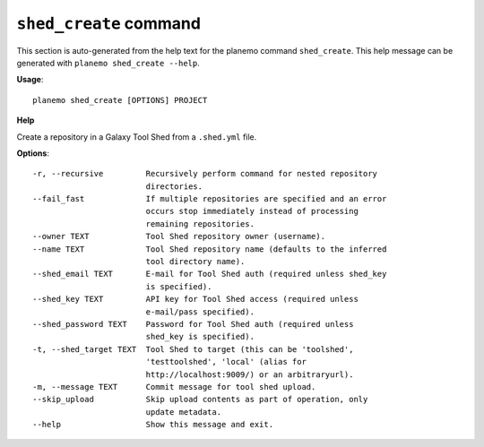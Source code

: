 
``shed_create`` command
======================================

This section is auto-generated from the help text for the planemo command
``shed_create``. This help message can be generated with ``planemo shed_create
--help``.

**Usage**::

    planemo shed_create [OPTIONS] PROJECT

**Help**

Create a repository in a Galaxy Tool Shed from a ``.shed.yml`` file.

**Options**::


      -r, --recursive         Recursively perform command for nested repository
                              directories.
      --fail_fast             If multiple repositories are specified and an error
                              occurs stop immediately instead of processing
                              remaining repositories.
      --owner TEXT            Tool Shed repository owner (username).
      --name TEXT             Tool Shed repository name (defaults to the inferred
                              tool directory name).
      --shed_email TEXT       E-mail for Tool Shed auth (required unless shed_key
                              is specified).
      --shed_key TEXT         API key for Tool Shed access (required unless
                              e-mail/pass specified).
      --shed_password TEXT    Password for Tool Shed auth (required unless
                              shed_key is specified).
      -t, --shed_target TEXT  Tool Shed to target (this can be 'toolshed',
                              'testtoolshed', 'local' (alias for
                              http://localhost:9009/) or an arbitraryurl).
      -m, --message TEXT      Commit message for tool shed upload.
      --skip_upload           Skip upload contents as part of operation, only
                              update metadata.
      --help                  Show this message and exit.
    
